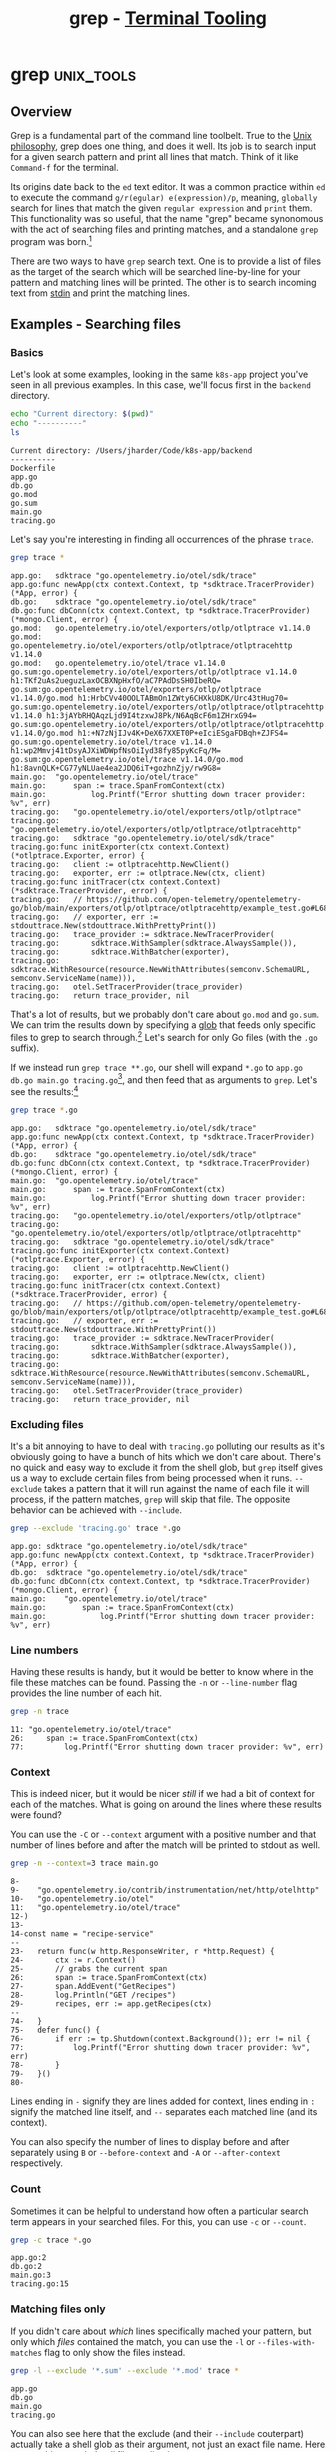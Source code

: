 #+TITLE: grep - [[../index.org][Terminal Tooling]]
#+STARTUP: inlineimages
#+HTML_HEAD: <link rel="stylesheet" href="https://cdn.simplecss.org/simple.min.css" />
#+HTML_HEAD: <link rel="stylesheet" href="/css/stylesheet.css" />
#+HTML_HEAD: <link rel="icon" type="image/x-icon" href="/images/favicon.ico">
#+PROPERTY: header-args:sh :results output :exports both :cache yes


* grep                                                           :unix_tools:

** Overview

  Grep is a fundamental part of the command line toolbelt. True to the [[https://en.wikipedia.org/wiki/Unix_philosophy][Unix philosophy]],
  grep does one thing, and does it well. Its job is to search input for a given
  search pattern and print all lines that match. Think of it like =Command-f= for the
  terminal.

  Its origins date back to the ~ed~ text editor. It was a common practice within ~ed~ to execute
  the command =g/r(egular) e(expression)/p=, meaning, ~globally~ search for lines that match
  the given ~regular expression~ and ~print~ them. This functionality was so useful, that the
  name "grep" became synonomous with the act of searching files and printing matches, and
  a standalone ~grep~ program was born.[fn:4]

  There are two ways to have ~grep~ search text. One is to provide a list of files as
  the target of the search which will be searched line-by-line for your pattern
  and matching lines will be printed. The other is to search incoming text from [[man:stdin][stdin]]
  and print the matching lines.

** Examples - Searching files

*** Basics

  Let's look at some examples, looking in the same ~k8s-app~ project you've seen
  in all previous examples. In this case, we'll focus first in the ~backend~ directory.

  #+begin_src sh :dir ~/Code/k8s-app/backend :results output :exports both :cache yes
    echo "Current directory: $(pwd)"
    echo "----------"
    ls
  #+end_src

  #+RESULTS[334af3289006403124556188ff3ee2b3870d2707]:
  : Current directory: /Users/jharder/Code/k8s-app/backend
  : ----------
  : Dockerfile
  : app.go
  : db.go
  : go.mod
  : go.sum
  : main.go
  : tracing.go

  Let's say you're interesting in finding all occurrences of the phrase =trace=.

  #+begin_src sh :dir ~/Code/k8s-app/backend
    grep trace *
  #+end_src

  #+RESULTS[edcbe6c325906d1c4ab5d6dcb9ea34200301c0f0]:
  #+begin_example
  app.go:	sdktrace "go.opentelemetry.io/otel/sdk/trace"
  app.go:func newApp(ctx context.Context, tp *sdktrace.TracerProvider) (*App, error) {
  db.go:	sdktrace "go.opentelemetry.io/otel/sdk/trace"
  db.go:func dbConn(ctx context.Context, tp *sdktrace.TracerProvider) (*mongo.Client, error) {
  go.mod:	go.opentelemetry.io/otel/exporters/otlp/otlptrace v1.14.0
  go.mod:	go.opentelemetry.io/otel/exporters/otlp/otlptrace/otlptracehttp v1.14.0
  go.mod:	go.opentelemetry.io/otel/trace v1.14.0
  go.sum:go.opentelemetry.io/otel/exporters/otlp/otlptrace v1.14.0 h1:TKf2uAs2ueguzLaxOCBXNpHxfO/aC7PAdDsSH0IbeRQ=
  go.sum:go.opentelemetry.io/otel/exporters/otlp/otlptrace v1.14.0/go.mod h1:HrbCVv40OOLTABmOn1ZWty6CHXkU8DK/Urc43tHug70=
  go.sum:go.opentelemetry.io/otel/exporters/otlp/otlptrace/otlptracehttp v1.14.0 h1:3jAYbRHQAqzLjd9I4tzxwJ8Pk/N6AqBcF6m1ZHrxG94=
  go.sum:go.opentelemetry.io/otel/exporters/otlp/otlptrace/otlptracehttp v1.14.0/go.mod h1:+N7zNjIJv4K+DeX67XXET0P+eIciESgaFDBqh+ZJFS4=
  go.sum:go.opentelemetry.io/otel/trace v1.14.0 h1:wp2Mmvj41tDsyAJXiWDWpfNsOiIyd38fy85pyKcFq/M=
  go.sum:go.opentelemetry.io/otel/trace v1.14.0/go.mod h1:8avnQLK+CG77yNLUae4ea2JDQ6iT+gozhnZjy/rw9G8=
  main.go:	"go.opentelemetry.io/otel/trace"
  main.go:		span := trace.SpanFromContext(ctx)
  main.go:			log.Printf("Error shutting down tracer provider: %v", err)
  tracing.go:	"go.opentelemetry.io/otel/exporters/otlp/otlptrace"
  tracing.go:	"go.opentelemetry.io/otel/exporters/otlp/otlptrace/otlptracehttp"
  tracing.go:	sdktrace "go.opentelemetry.io/otel/sdk/trace"
  tracing.go:func initExporter(ctx context.Context) (*otlptrace.Exporter, error) {
  tracing.go:	client := otlptracehttp.NewClient()
  tracing.go:	exporter, err := otlptrace.New(ctx, client)
  tracing.go:func initTracer(ctx context.Context) (*sdktrace.TracerProvider, error) {
  tracing.go:	// https://github.com/open-telemetry/opentelemetry-go/blob/main/exporters/otlp/otlptrace/otlptracehttp/example_test.go#L68
  tracing.go:	// exporter, err := stdouttrace.New(stdouttrace.WithPrettyPrint())
  tracing.go:	trace_provider := sdktrace.NewTracerProvider(
  tracing.go:		sdktrace.WithSampler(sdktrace.AlwaysSample()),
  tracing.go:		sdktrace.WithBatcher(exporter),
  tracing.go:		sdktrace.WithResource(resource.NewWithAttributes(semconv.SchemaURL, semconv.ServiceName(name))),
  tracing.go:	otel.SetTracerProvider(trace_provider)
  tracing.go:	return trace_provider, nil
  #+end_example

  
  That's a lot of results, but we probably don't care about ~go.mod~ and ~go.sum~. We can trim the
  results down by specifying a [[https://tldp.org/LDP/abs/html/globbingref.html][glob]] that feeds only specific files to grep to search through.[fn:1]
  Let's search for only Go files (with the ~.go~ suffix).
  
  If we instead run ~grep trace **.go~, our shell will expand ~*.go~ to ~app.go db.go main.go tracing.go~[fn:2],
  and then feed that as arguments to ~grep~. Let's see the results:[fn:5]

  #+begin_src sh :dir ~/Code/k8s-app/backend
    grep trace *.go
  #+end_src

  #+RESULTS[b44f8814dbe8f8d1143b773ce323a156c9393639]:
  #+begin_example
  app.go:	sdktrace "go.opentelemetry.io/otel/sdk/trace"
  app.go:func newApp(ctx context.Context, tp *sdktrace.TracerProvider) (*App, error) {
  db.go:	sdktrace "go.opentelemetry.io/otel/sdk/trace"
  db.go:func dbConn(ctx context.Context, tp *sdktrace.TracerProvider) (*mongo.Client, error) {
  main.go:	"go.opentelemetry.io/otel/trace"
  main.go:		span := trace.SpanFromContext(ctx)
  main.go:			log.Printf("Error shutting down tracer provider: %v", err)
  tracing.go:	"go.opentelemetry.io/otel/exporters/otlp/otlptrace"
  tracing.go:	"go.opentelemetry.io/otel/exporters/otlp/otlptrace/otlptracehttp"
  tracing.go:	sdktrace "go.opentelemetry.io/otel/sdk/trace"
  tracing.go:func initExporter(ctx context.Context) (*otlptrace.Exporter, error) {
  tracing.go:	client := otlptracehttp.NewClient()
  tracing.go:	exporter, err := otlptrace.New(ctx, client)
  tracing.go:func initTracer(ctx context.Context) (*sdktrace.TracerProvider, error) {
  tracing.go:	// https://github.com/open-telemetry/opentelemetry-go/blob/main/exporters/otlp/otlptrace/otlptracehttp/example_test.go#L68
  tracing.go:	// exporter, err := stdouttrace.New(stdouttrace.WithPrettyPrint())
  tracing.go:	trace_provider := sdktrace.NewTracerProvider(
  tracing.go:		sdktrace.WithSampler(sdktrace.AlwaysSample()),
  tracing.go:		sdktrace.WithBatcher(exporter),
  tracing.go:		sdktrace.WithResource(resource.NewWithAttributes(semconv.SchemaURL, semconv.ServiceName(name))),
  tracing.go:	otel.SetTracerProvider(trace_provider)
  tracing.go:	return trace_provider, nil
  #+end_example

*** Excluding files

    It's a bit annoying to have to deal with =tracing.go= polluting our results as it's obviously
    going to have a bunch of hits which we don't care about. There's no quick and easy way to
    exclude it from the shell glob, but ~grep~ itself gives us a way to exclude certain files
    from being processed when it runs. ~--exclude~ takes a pattern that it will run against the
    name of each file it will process, if the pattern matches, ~grep~ will skip that file. The
    opposite behavior can be achieved with ~--include~.
    
  #+begin_src sh :dir ~/Code/k8s-app/backend
    grep --exclude 'tracing.go' trace *.go
  #+end_src

  #+RESULTS[1b5476a94c59b0af52658fa2d3c09325d0fe4f5b]:
  : app.go:	sdktrace "go.opentelemetry.io/otel/sdk/trace"
  : app.go:func newApp(ctx context.Context, tp *sdktrace.TracerProvider) (*App, error) {
  : db.go:	sdktrace "go.opentelemetry.io/otel/sdk/trace"
  : db.go:func dbConn(ctx context.Context, tp *sdktrace.TracerProvider) (*mongo.Client, error) {
  : main.go:	"go.opentelemetry.io/otel/trace"
  : main.go:		span := trace.SpanFromContext(ctx)
  : main.go:			log.Printf("Error shutting down tracer provider: %v", err)

*** Line numbers

  Having these results is handy, but it would be better to know where in the file these matches
  can be found. Passing the ~-n~ or ~--line-number~ flag provides the line number of each hit.

  #+begin_src sh :dir ~/Code/k8s-app/backend
    grep -n trace 
  #+end_src

  #+RESULTS[3e727674ff6ebb44a3ee294d279a6a62f7829a2d]:
  : 11:	"go.opentelemetry.io/otel/trace"
  : 26:		span := trace.SpanFromContext(ctx)
  : 77:			log.Printf("Error shutting down tracer provider: %v", err)

*** Context
  
  This is indeed nicer, but it would be nicer /still/ if we had a bit of context for each
  of the matches. What is going on around the lines where these results were found?

  You can use the ~-C~ or ~--context~ argument with a positive number and that number of
  lines before and after the match will be printed to stdout as well.

  #+begin_src sh :dir ~/Code/k8s-app/backend
    grep -n --context=3 trace main.go
  #+end_src

  #+RESULTS[302e9e0dd599755182ae73e0ea6aec4a1109a82a]:
  #+begin_example
  8-
  9-	"go.opentelemetry.io/contrib/instrumentation/net/http/otelhttp"
  10-	"go.opentelemetry.io/otel"
  11:	"go.opentelemetry.io/otel/trace"
  12-)
  13-
  14-const name = "recipe-service"
  --
  23-	return func(w http.ResponseWriter, r *http.Request) {
  24-		ctx := r.Context()
  25-		// grabs the current span
  26:		span := trace.SpanFromContext(ctx)
  27-		span.AddEvent("GetRecipes")
  28-		log.Println("GET /recipes")
  29-		recipes, err := app.getRecipes(ctx)
  --
  74-	}
  75-	defer func() {
  76-		if err := tp.Shutdown(context.Background()); err != nil {
  77:			log.Printf("Error shutting down tracer provider: %v", err)
  78-		}
  79-	}()
  80-
  #+end_example

  
  Lines ending in =-= signify they are lines added for context, lines ending in =:= signify the
  matched line itself, and =--= separates each matched line (and its context).
  
  You can also specify the number of lines to display before and after separately using ~B~ or ~--before-context~
  and ~-A~ or ~--after-context~ respectively.

*** Count

    Sometimes it can be helpful to understand how often a particular search term appears
    in your searched files. For this, you can use ~-c~ or ~--count~.

  #+begin_src sh :dir ~/Code/k8s-app/backend
    grep -c trace *.go
  #+end_src

  #+RESULTS[0cc0fbb27b7adbccc2c56bf6c0df91c22ed95d25]:
  : app.go:2
  : db.go:2
  : main.go:3
  : tracing.go:15

*** Matching files only

    If you didn't care about /which/ lines specifically mached your pattern, but only which
    /files/ contained the match, you can use the ~-l~ or ~--files-with-matches~ flag to only show
    the files instead.

    #+begin_src sh :dir ~/Code/k8s-app/backend
      grep -l --exclude '*.sum' --exclude '*.mod' trace *
    #+end_src

    #+RESULTS[1bb2d089f9d94a1dc9f2f78dedb3608550fdc9fa]:
    : app.go
    : db.go
    : main.go
    : tracing.go

    You can also see here that the exclude (and their ~--include~ couterpart) actually take
    a shell glob as their argument, not just an exact file name. Here we use this to exclude
    /all/ files ending in ~.sum~ or ~.mod~.

*** Printing mached content only

    Perhaps the inverse of showing the files that match is showing the match only, not the rest
    of the line. This is accomplished using the ~-o~ or ~--only-matching~ flag. This is likely most
    handy when paired witn the ~-E~ or ~--extended-regexp~ flag which enables full regular expression
    support.

    The regular expression searches for anything that starts with ~With~ and matches any number of
    characters that aren't the ~(~ symbol. This has the effect of finding any function definition
    or call starting with ~With~. Using ~-o~ means all we get back is what actually mached the regular
    expression, and which file it came from. If we were interested in knowing where in the file
    the match was, we could add the ~-n~ flag as well.

    #+begin_src sh :dir ~/Code/k8s-app/backend
      grep --exclude '*.sum' --exclude '*.mod' -o -E 'With[^(]*' *
    #+end_src

    #+RESULTS[636ca53f631bb0b6ac606b8cb7adc3cfe64a936c]:
    : db.go:WithTracerProvider
    : tracing.go:WithPrettyPrint
    : tracing.go:WithSampler
    : tracing.go:WithBatcher
    : tracing.go:WithResource
    : tracing.go:WithAttributes

*** Searching recursively

    Now suppose you didn't know which folder contained the files you were looking for. Instead
    you can run ~grep~ from any directory and pass the ~-r~ or ~--recursive~ flag to change grep from
    searching through only the files explicitly given to searching all files recursively in the
    provided directory and all children directories and files.

    Lets go up one directory from our go app example. In the parent directory we have
    directories for multiple applications and the IaC kubernetes code to deploy each of them:

    #+begin_src sh :dir ~/Code/k8s-app 
      echo "Current Directry: $(pwd)"
      echo "---------------"
      ls -F
    #+end_src

    #+RESULTS[90a912b91f15b5d0c3524fffbaa54bb7319b51fd]:
    : Current Directry: /Users/jharder/Code/k8s-app
    : ---------------
    : backend/
    : docker-compose.yml
    : files/
    : frontend/
    : kubernetes/

    We may not want to restrict our search to just the backend; let's search for =trace= from here
    using the recursive flag.

    When searching recursively, you can specify the directry to start the search from in place
    of the files to search in. If you don't provide a directory, the current working directory
    will be used instead

    #+begin_src sh :dir ~/Code/k8s-app
      grep -r trace | head -n 10
    #+end_src

    #+RESULTS[bb6096e5fa14ab94babd1767da0f5d02993467af]:
    #+begin_example
    ./frontend/node_modules/@types/express-serve-static-core/index.d.ts:    trace: IRouterMatcher<this>;
    ./frontend/node_modules/@types/express-serve-static-core/index.d.ts:    trace: IRouterHandler<this, Route>;
    ./frontend/node_modules/@types/node/globals.d.ts:     * Optional override for formatting stack traces
    ./frontend/node_modules/@types/node/globals.d.ts:     * @see https://v8.dev/docs/stack-trace-api#customizing-stack-traces
    ./frontend/node_modules/@types/node/ts4.8/globals.d.ts:     * Optional override for formatting stack traces
    ./frontend/node_modules/@types/node/ts4.8/globals.d.ts:     * @see https://v8.dev/docs/stack-trace-api#customizing-stack-traces
    ./frontend/node_modules/@types/node/ts4.8/tls.d.ts:         * When enabled, TLS packet trace information is written to `stderr`. This can be
    ./frontend/node_modules/@types/node/ts4.8/tls.d.ts:         * Note: The format of the output is identical to the output of `openssl s_client -trace` or `openssl s_server -trace`. While it is produced by OpenSSL's`SSL_trace()` function, the format is
    ./frontend/node_modules/@types/node/ts4.8/tls.d.ts:         * When enabled, TLS packet trace information is written to `stderr`. This can be
    ./frontend/node_modules/@types/node/ts4.8/trace_events.d.ts: * The `trace_events` module provides a mechanism to centralize tracing information
    #+end_example

    I'll save you from scrolling through the thousands of lines of results from
    =./frontend/node_modules/= by just displaying the first 10 lines using [[man:head][head]].

    Grep can save us from this annoyance as well; when searching recursively, you can exclude
    whole directories from its search in the same way that you could exclude individual files.
    Rather than using ~--exclude~, we can use ~--exclude-dir~

    #+begin_src sh :dir ~/Code/k8s-app
      grep -r --exclude-dir 'node_modules' trace
    #+end_src

    #+RESULTS[ebfbca0ae7c41fbcd232066dea3599d940f2cf78]:
    #+begin_example
    ./backend/go.mod:	go.opentelemetry.io/otel/exporters/otlp/otlptrace v1.14.0
    ./backend/go.mod:	go.opentelemetry.io/otel/exporters/otlp/otlptrace/otlptracehttp v1.14.0
    ./backend/go.mod:	go.opentelemetry.io/otel/trace v1.14.0
    ./backend/db.go:	sdktrace "go.opentelemetry.io/otel/sdk/trace"
    ./backend/db.go:func dbConn(ctx context.Context, tp *sdktrace.TracerProvider) (*mongo.Client, error) {
    ./backend/tracing.go:	"go.opentelemetry.io/otel/exporters/otlp/otlptrace"
    ./backend/tracing.go:	"go.opentelemetry.io/otel/exporters/otlp/otlptrace/otlptracehttp"
    ./backend/tracing.go:	sdktrace "go.opentelemetry.io/otel/sdk/trace"
    ./backend/tracing.go:func initExporter(ctx context.Context) (*otlptrace.Exporter, error) {
    ./backend/tracing.go:	client := otlptracehttp.NewClient()
    ./backend/tracing.go:	exporter, err := otlptrace.New(ctx, client)
    ./backend/tracing.go:func initTracer(ctx context.Context) (*sdktrace.TracerProvider, error) {
    ./backend/tracing.go:	// https://github.com/open-telemetry/opentelemetry-go/blob/main/exporters/otlp/otlptrace/otlptracehttp/example_test.go#L68
    ./backend/tracing.go:	// exporter, err := stdouttrace.New(stdouttrace.WithPrettyPrint())
    ./backend/tracing.go:	trace_provider := sdktrace.NewTracerProvider(
    ./backend/tracing.go:		sdktrace.WithSampler(sdktrace.AlwaysSample()),
    ./backend/tracing.go:		sdktrace.WithBatcher(exporter),
    ./backend/tracing.go:		sdktrace.WithResource(resource.NewWithAttributes(semconv.SchemaURL, semconv.ServiceName(name))),
    ./backend/tracing.go:	otel.SetTracerProvider(trace_provider)
    ./backend/tracing.go:	return trace_provider, nil
    ./backend/go.sum:go.opentelemetry.io/otel/exporters/otlp/otlptrace v1.14.0 h1:TKf2uAs2ueguzLaxOCBXNpHxfO/aC7PAdDsSH0IbeRQ=
    ./backend/go.sum:go.opentelemetry.io/otel/exporters/otlp/otlptrace v1.14.0/go.mod h1:HrbCVv40OOLTABmOn1ZWty6CHXkU8DK/Urc43tHug70=
    ./backend/go.sum:go.opentelemetry.io/otel/exporters/otlp/otlptrace/otlptracehttp v1.14.0 h1:3jAYbRHQAqzLjd9I4tzxwJ8Pk/N6AqBcF6m1ZHrxG94=
    ./backend/go.sum:go.opentelemetry.io/otel/exporters/otlp/otlptrace/otlptracehttp v1.14.0/go.mod h1:+N7zNjIJv4K+DeX67XXET0P+eIciESgaFDBqh+ZJFS4=
    ./backend/go.sum:go.opentelemetry.io/otel/trace v1.14.0 h1:wp2Mmvj41tDsyAJXiWDWpfNsOiIyd38fy85pyKcFq/M=
    ./backend/go.sum:go.opentelemetry.io/otel/trace v1.14.0/go.mod h1:8avnQLK+CG77yNLUae4ea2JDQ6iT+gozhnZjy/rw9G8=
    ./backend/app.go:	sdktrace "go.opentelemetry.io/otel/sdk/trace"
    ./backend/app.go:func newApp(ctx context.Context, tp *sdktrace.TracerProvider) (*App, error) {
    ./backend/main.go:	"go.opentelemetry.io/otel/trace"
    ./backend/main.go:		span := trace.SpanFromContext(ctx)
    ./backend/main.go:			log.Printf("Error shutting down tracer provider: %v", err)
    ./files/config.yml:    traces:
    ./kubernetes/otelcollector-config.yml:        traces:
    #+end_example

    ~--exclude~ and ~--exclude-dir~ can be compined as well. Let's remove =./backend/tracing.go=  and =go.mod= and
    =go.sum= from our results using ~--exclude~.

    #+begin_src sh :dir ~/Code/k8s-app
      grep -r --exclude-dir 'node_modules' --exclude 'tracing.go' --exclude '*.sum' --exclude '*.mod' trace
    #+end_src

    #+RESULTS[3af67ff213f03b87ae9369dcfe2859695e330829]:
    : ./backend/db.go:	sdktrace "go.opentelemetry.io/otel/sdk/trace"
    : ./backend/db.go:func dbConn(ctx context.Context, tp *sdktrace.TracerProvider) (*mongo.Client, error) {
    : ./backend/app.go:	sdktrace "go.opentelemetry.io/otel/sdk/trace"
    : ./backend/app.go:func newApp(ctx context.Context, tp *sdktrace.TracerProvider) (*App, error) {
    : ./backend/main.go:	"go.opentelemetry.io/otel/trace"
    : ./backend/main.go:		span := trace.SpanFromContext(ctx)
    : ./backend/main.go:			log.Printf("Error shutting down tracer provider: %v", err)
    : ./files/config.yml:    traces:
    : ./kubernetes/otelcollector-config.yml:        traces:

    Hopefully this gives you a feel for how you can combine some of the different flags and
    features of grep to pinpoint what you're looking for. But that's just half of the story
    for grep. In addition to searching files, it is just as capable at searching anything
    that you throw at it coming from STDIN.

** Examples - Searching STDIN

*** Filtering command output

    When you use the pipline operator =|=, the output of the previous command is fed as input
    to the next command. For grep, this means that you can search the results of anything
    that produces output.

    One example I've used recently is when trying to figure out which docker containers
    I have downloaded on my system. ~docker image ls~ just shows me the complete list, but if
    I have hundreds of images downloaded it can be quite a bear to look through them all to find
    the one I'm looking for. Grep comes to the rescue! If I'm looking only for which versions of python
    I have available, I can filter the results of ~docker image ls~ down using grep.[fn:3]
    
    #+begin_src sh
      docker image ls | grep -h python | cut -w -f 1,2
    #+end_src

    #+RESULTS[8d600a311d0cd32edc4a416e1e673494cab7ec22]:
    : python	3.7
    : python	latest

*** Filtering streams 

   Because of the wonderful magic of streams combined with [[https://en.wikipedia.org/wiki/Pipeline_(Unix)][pipelines]], you can grep the output
   of a command that may run for a long time (or forever). Say you are trying to monitor a
   log file that's being continuously written to. You can use [[man:tail][tail]] =-f= to follow the contents
   and display each new line as soon as it's written to the file, but there might be a lot of
   noise is this particular log file. You can filter the contents in mid stream by piping tail
   to grep.

   #+begin_src sh :eval never-export
     tail -f tmp.log | grep -h -E 'WARNING|ERROR|FATAL'
   #+end_src

   #+RESULTS[0f48c8649f4dc88cf2478ea672a2d17fa40df0ee]:
   : [2023-07-15T19:23:31.968712+00:00] app.ERROR: Something went wrong.
   : [2023-07-15T19:23:32.205448+00:00] app.ERROR: Something slightly worse went wrong.
   : [2023-07-15T19:23:34.422216+00:00] app.WARNING: Could not find file, I'm freaking out man.
   : [2023-07-15T19:23:35.382214+00:00] app.FATAL: Something really bad happened, crashing now.

   With the power of imagination you can see each line appearing as it is written to the log.
   Here we're using the =-E= flag which allows us to use regular expressions for our pattern,
   allowing us to only print logs with severity 'WARNING' or 'ERROR' or 'FATAL'.

   With this, we can filter results as they're streamed to only ~warning~ or higher severity
   logs. But sometimes we want to see wore context before a fatal log occurs. Simple filtering
   out ~info~ and ~warning~ logs might have conceiled the problem. Let's use ~--before-context~ to
   see what happened before that fatal event.

   #+begin_src sh
     grep --before-context=4 FATAL tmp.log
   #+end_src

   #+RESULTS[53ebcd20953cf8b01b504d3640a2f5a0b05b33c3]:
   : [2023-07-15T19:23:33.542697+00:00] app.DEBUG: I'm just going to delete this file, this is fine.
   : [2023-07-15T19:23:34.101258+00:00] app.DEBUG: Buisiness as usual.
   : [2023-07-15T19:23:34.223435+00:00] app.DEBUG: Trying to open file.
   : [2023-07-15T19:23:34.422216+00:00] app.WARNING: Could not find file, I'm freaking out man.
   : [2023-07-15T19:23:35.382214+00:00] app.FATAL: Something really bad happened, crashing now.

** Conclusion

   Because grep can operate on any input sent to it, the possible ways to use it are endless. If
   you ever find yourself in a situation where you wish you could filter some data, you should
   probably reach for grep first and see if it meets your needs. There are other searching and
   filtering tools out there that are more specialized, but grep works everywhere, and it's
   installed everywhere.

   I would encourage you to read the whole grep [[man:man][man]] pages, [[man:grep][here]].
   I covered most of the common use cases, but there are many more flags and features hidden
   away in grep for those willing to search for them.

   Notably, this article did not cover any of the variations of grep like ~pgrep~, ~rgrep~, ~egrep~,
   ~fgrep~, etc. You can read more about them in the grep manual.
  

* Footnotes

[fn:5] If you're ever unsure of the result of a shell glob, you can run [[man:echo][echo]] or [[man:ls][ls]] first to
  see which files will be selected.

[fn:4] https://en.wikipedia.org/wiki/Ed_(text_editor)

  Despite being notoriously difficult to understand, ed went on to influence and spawn ex, then
  vi, leading to vim and neovim.

[fn:3] I'm using the =-h= flag for ~grep~ which surpresses the 'filename' prefix of its output. When grep
  is used in a pipeline instead of the filename, it prefixes every line with '(standard input):'
  which is not super helpful.

  I'm also using [[man:cut][cut]] to just show the columns I care about. This is mostly so that the output
  shows up nicely in this blog; it's not strictly necessary.

[fn:2] Another thing to note is that shell filename expansion (globbing) does not use regular
  expressions. ~*.go~ would be an illegal regular expression because ~*~ is a [[https://learn.microsoft.com/en-us/dotnet/standard/base-types/regular-expression-language-quick-reference?redirectedfrom=MSDN#quantifiers][quantifier]] and must
  come after some character class expression (like ~.~). In shell filename expansion, ~*~ matches
  every filename. ~*.go~ matches every file that ends with ~.go~ (note the ~.~ is not a special
  character like it is in regex). ~?~ matches any one character (this is exactly like ~.~ in
  regular expressions).

[fn:1] One thing to note is that file expansion done through globbing is done prior to feeding any
  arguments to grep; this doesn't matter in this case but it's something to keep in mind.
